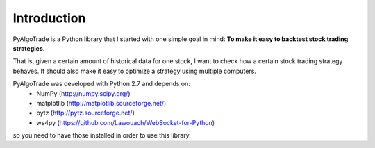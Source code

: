 Introduction
============

PyAlgoTrade is a Python library that I started with one simple goal in mind: **To make it easy to backtest stock trading strategies**.

That is, given a certain amount of historical data for one stock, I want to check how a certain stock trading strategy behaves.
It should also make it easy to optimize a strategy using multiple computers.

PyAlgoTrade was developed with Python 2.7 and depends on:
 * NumPy (http://numpy.scipy.org/)
 * matplotlib (http://matplotlib.sourceforge.net/)
 * pytz (http://pytz.sourceforge.net/)
 * ws4py (https://github.com/Lawouach/WebSocket-for-Python)

so you need to have those installed in order to use this library.

